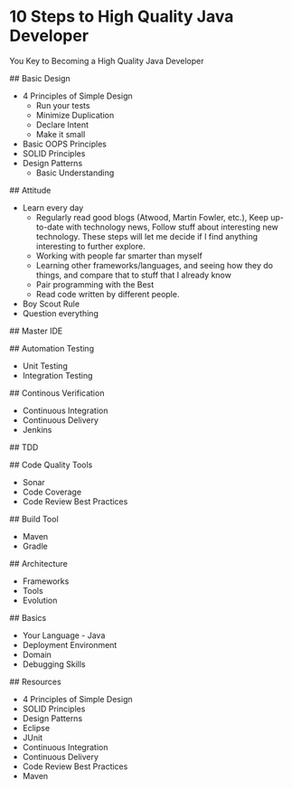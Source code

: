 * 10 Steps to High Quality Java Developer

You Key to Becoming a High Quality Java Developer

## Basic Design
- 4 Principles of Simple Design
 - Run your tests
 - Minimize Duplication
 - Declare Intent
 - Make it small
- Basic OOPS Principles
- SOLID Principles
- Design Patterns
 - Basic Understanding

## Attitude
- Learn every day
  - Regularly read good blogs (Atwood, Martin Fowler, etc.), Keep up-to-date with technology news, Follow stuff about interesting new technology. These steps will let me decide if I find anything interesting to further explore.
  - Working with people far smarter than myself
  - Learning other frameworks/languages, and seeing how they do things, and compare that to stuff that I already know
  - Pair programming with the Best
  - Read code written by different people.
- Boy Scout Rule
- Question everything

## Master IDE

## Automation Testing
- Unit Testing
- Integration Testing

## Continous Verification
- Continuous Integration
- Continuous Delivery
- Jenkins

## TDD

## Code Quality Tools
- Sonar
- Code Coverage
- Code Review Best Practices

## Build Tool
- Maven
- Gradle

## Architecture
- Frameworks
- Tools
- Evolution

## Basics
- Your Language - Java
- Deployment Environment
- Domain
- Debugging Skills

## Resources
- 4 Principles of Simple Design
- SOLID Principles
- Design Patterns
- Eclipse
- JUnit
- Continuous Integration
- Continuous Delivery
- Code Review Best Practices
- Maven
